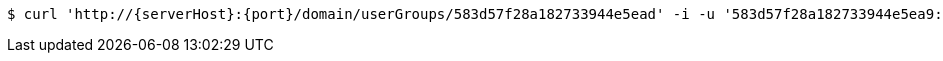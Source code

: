 [source,bash,subs="attributes"]
----
$ curl 'http://{serverHost}:{port}/domain/userGroups/583d57f28a182733944e5ead' -i -u '583d57f28a182733944e5ea9:4212' -H 'Accept: application/hal+json' -H 'Content-Type: application/json;charset=UTF-8'
----